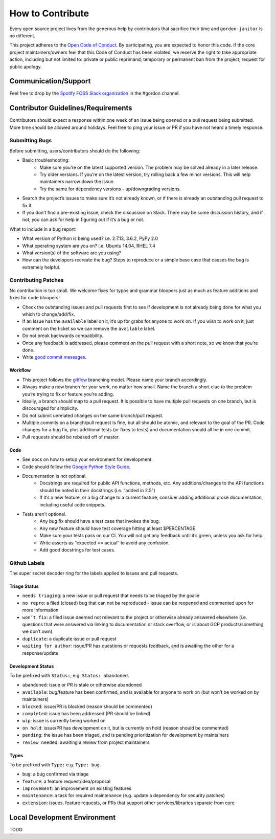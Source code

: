 How to Contribute
=================

Every open source project lives from the generous help by contributors that sacrifice their time and ``gordon-janitor`` is no different.


This project adheres to the `Open Code of Conduct`_. By participating, you are expected to honor this code. If the core project maintainers/owners feel that this Code of Conduct has been violated, we reserve the right to take appropriate action, including but not limited to: private or public reprimand; temporary or permanent ban from the project; request for public apology.


Communication/Support
---------------------

Feel free to drop by the `Spotify FOSS Slack organization`_ in the #gordon channel.

Contributor Guidelines/Requirements
-----------------------------------

Contributors should expect a response within one week of an issue being opened or a pull request being submitted. More time should be allowed around holidays. Feel free to ping your issue or PR if you have not heard a timely response.

Submitting Bugs
~~~~~~~~~~~~~~~

Before submitting, users/contributors should do the following:

* Basic troubleshooting:
    - Make sure you’re on the latest supported version. The problem may be solved already in a later release.
    - Try older versions. If you’re on the latest version, try rolling back a few minor versions. This will help maintainers narrow down the issue.
    - Try the same for dependency versions - up/downgrading versions.
* Search the project’s issues to make sure it’s not already known, or if there is already an outstanding pull request to fix it.
* If you don’t find a pre-existing issue, check the discussion on Slack. There may be some discussion history, and if not, you can ask for help in figuring out if it’s a bug or not.

What to include in a bug report:

* What version of Python is being used? i.e. 2.7.13, 3.6.2, PyPy 2.0
* What operating system are you on? i.e. Ubuntu 14.04, RHEL 7.4
* What version(s) of the software are you using?
* How can the developers recreate the bug? Steps to reproduce or a simple base case that causes the bug is extremely helpful.


Contributing Patches
~~~~~~~~~~~~~~~~~~~~

No contribution is too small. We welcome fixes for typos and grammar bloopers just as much as feature additions and fixes for code bloopers!

* Check the outstanding issues and pull requests first to see if development is not already being done for what you which to change/add/fix.
* If an issue has the ``available`` label on it, it’s up for grabs for anyone to work on. If you wish to work on it, just comment on the ticket so we can remove the ``available`` label.
* Do not break backwards compatibility.
* Once any feedback is addressed, please comment on the pull request with a short note, so we know that you’re done.
* Write `good commit messages`_.


Workflow
********

* This project follows the `gitflow`_ branching model. Please name your branch accordingly.
* Always make a new branch for your work, no matter how small. Name the branch a short clue to the problem you’re trying to fix or feature you’re adding.
* Ideally, a branch should map to a pull request. It is possible to have multiple pull requests on one branch, but is discouraged for simplicity.
* Do not submit unrelated changes on the same branch/pull request.
* Multiple commits on a branch/pull request is fine, but all should be atomic, and relevant to the goal of the PR. Code changes for a bug fix, plus additional tests (or fixes to tests) and documentation should all be in one commit.
* Pull requests should be rebased off of master.

Code
****

* See docs on how to setup your environment for development.
* Code should follow the `Google Python Style Guide`_.
* Documentation is not optional.
    - Docstrings are required for public API functions, methods, etc. Any additions/changes to the API functions should be noted in their docstrings (i.e. “added in 2.5”)
    - If it’s a new feature, or a big change to a current feature, consider adding additional prose documentation, including useful code snippets.
* Tests aren’t optional.
    - Any bug fix should have a test case that invokes the bug.
    - Any new feature should have test coverage hitting at least $PERCENTAGE.
    - Make sure your tests pass on our CI. You will not get any feedback until it’s green, unless you ask for help.
    - Write asserts as “expected == actual” to avoid any confusion.
    - Add good docstrings for test cases.

Github Labels
~~~~~~~~~~~~~

The super secret decoder ring for the labels applied to issues and pull requests.

Triage Status
*************

* ``needs triaging``: a new issue or pull request that needs to be triaged by the goalie
* ``no repro``: a filed (closed) bug that can not be reproduced - issue can be reopened and commented upon for more information
* ``won’t fix``: a filed issue deemed not relevant to the project or otherwise already answered elsewhere (i.e. questions that were answered via linking to documentation or stack overflow, or is about GCP products/something we don’t own)
* ``duplicate``: a duplicate issue or pull request
* ``waiting for author``: issue/PR has questions or requests feedback, and is awaiting the other for a response/update


Development Status
******************

To be prefixed with ``Status:``, e.g. ``Status: abandoned``.

* ``abandoned``: issue or PR is stale or otherwise abandoned
* ``available``: bug/feature has been confirmed, and is available for anyone to work on (but won’t be worked on by maintainers)
* ``blocked``: issue/PR is blocked (reason should be commented)
* ``completed``: issue has been addressed (PR should be linked)
* ``wip``: issue is currently being worked on
* ``on hold``: issue/PR has development on it, but is currently on hold (reason should be commented)
* ``pending``: the issue has been triaged, and is pending prioritization for development by maintainers
* ``review needed``: awaiting a review from project maintainers

Types
*****

To be prefixed with ``Type:`` e.g. ``Type: bug``.

* ``bug``: a bug confirmed via triage
* ``feature``: a feature request/idea/proposal
* ``improvement``: an improvement on existing features
* ``maintenance``: a task for required maintenance (e.g. update a dependency for security patches)
* ``extension``: issues, feature requests, or PRs that support other services/libraries separate from core


Local Development Environment
-----------------------------

TODO

.. _`Open Code of Conduct`: https://github.com/spotify/code-of-conduct/blob/master/code-of-conduct.md
.. _`Spotify FOSS Slack organization`: https://slackin.spotify.com/
.. _`gitflow`: http://nvie.com/posts/a-successful-git-branching-model/
.. _`good commit messages`: http://tbaggery.com/2008/04/19/a-note-about-git-commit-messages.html
.. _`Google Python Style Guide`: https://google.github.io/styleguide/pyguide.html
